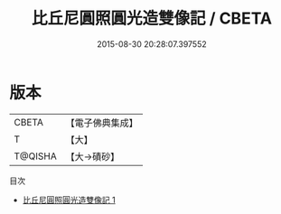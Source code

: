#+TITLE: 比丘尼圓照圓光造雙像記 / CBETA

#+DATE: 2015-08-30 20:28:07.397552
* 版本
 |     CBETA|【電子佛典集成】|
 |         T|【大】     |
 |   T@QISHA|【大→磧砂】  |
目次
 - [[file:KR6j0216_001.txt][比丘尼圓照圓光造雙像記 1]]
